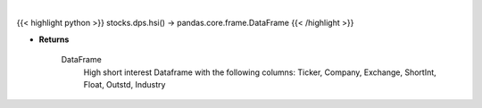 .. role:: python(code)
    :language: python
    :class: highlight

|

.. raw:: html

    <h3>
    > Returns a high short interest DataFrame
    </h3>

{{< highlight python >}}
stocks.dps.hsi() -> pandas.core.frame.DataFrame
{{< /highlight >}}

* **Returns**

    DataFrame
        High short interest Dataframe with the following columns:
        Ticker, Company, Exchange, ShortInt, Float, Outstd, Industry
    
